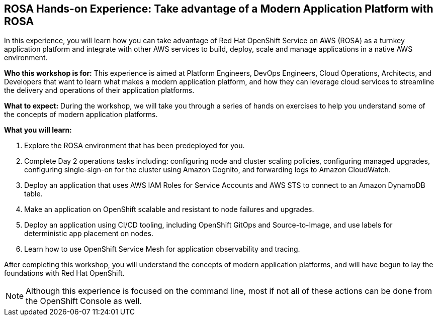 == ROSA Hands-on Experience: Take advantage of a Modern Application Platform with ROSA

In this experience, you will learn how you can take advantage of Red Hat OpenShift Service on AWS (ROSA) as a turnkey application platform and integrate with other AWS services to build, deploy, scale and manage applications in a native AWS environment. 

*Who this workshop is for:* This experience is aimed at Platform Engineers, DevOps Engineers, Cloud Operations, Architects, and Developers that want to learn what makes a modern application platform, and how they can leverage cloud services to streamline the delivery and operations of their application platforms.

*What to expect:* During the workshop, we will take you through a series of hands on exercises to help you understand some of the concepts of modern application platforms.

*What you will learn:*

. Explore the ROSA environment that has been predeployed for you.
. Complete Day 2 operations tasks including: configuring node and cluster scaling policies, configuring managed upgrades, configuring single-sign-on for the cluster using Amazon Cognito, and forwarding logs to Amazon CloudWatch.
. Deploy an application that uses AWS IAM Roles for Service Accounts and AWS STS to connect to an Amazon DynamoDB table.
. Make an application on OpenShift scalable and resistant to node failures and upgrades.
. Deploy an application using CI/CD tooling, including OpenShift GitOps and Source-to-Image, and use labels for deterministic app placement on nodes.
. Learn how to use OpenShift Service Mesh for application observability and tracing.

After completing this workshop, you will understand the concepts of modern application platforms, and will have begun to lay the foundations with Red Hat OpenShift.

[NOTE]
====
Although this experience is focused on the command line, most if not all of these actions can be done from the OpenShift Console as well.
====